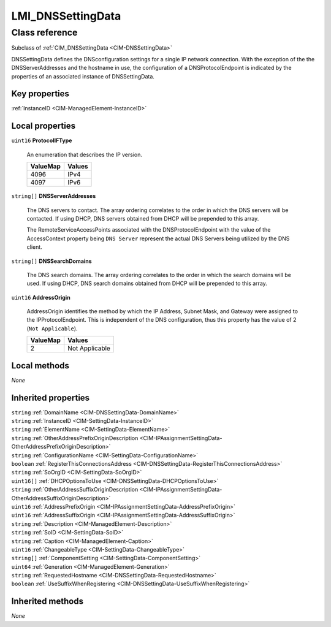 .. _LMI-DNSSettingData:

LMI_DNSSettingData
------------------

Class reference
===============
Subclass of :ref:`CIM_DNSSettingData <CIM-DNSSettingData>`

DNSSettingData defines the DNSconfiguration settings for a single IP network connection. With the exception of the the DNSServerAddresses and the hostname in use, the configuration of a DNSProtocolEndpoint is indicated by the properties of an associated instance of DNSSettingData.


Key properties
^^^^^^^^^^^^^^

| :ref:`InstanceID <CIM-ManagedElement-InstanceID>`

Local properties
^^^^^^^^^^^^^^^^

.. _LMI-DNSSettingData-ProtocolIFType:

``uint16`` **ProtocolIFType**

    An enumeration that describes the IP version.

    
    ======== ======
    ValueMap Values
    ======== ======
    4096     IPv4  
    4097     IPv6  
    ======== ======
    
.. _LMI-DNSSettingData-DNSServerAddresses:

``string[]`` **DNSServerAddresses**

    The DNS servers to contact. The array ordering correlates to the order in which the DNS servers will be contacted. If using DHCP, DNS servers obtained from DHCP will be prepended to this array.

    The RemoteServiceAccessPoints associated with the DNSProtocolEndpoint with the value of the AccessContext property being ``DNS Server`` represent the actual DNS Servers being utilized by the DNS client.

    
.. _LMI-DNSSettingData-DNSSearchDomains:

``string[]`` **DNSSearchDomains**

    The DNS search domains. The array ordering correlates to the order in which the search domains will be used. If using DHCP, DNS search domains obtained from DHCP will be prepended to this array.

    

    
.. _LMI-DNSSettingData-AddressOrigin:

``uint16`` **AddressOrigin**

    AddressOrigin identifies the method by which the IP Address, Subnet Mask, and Gateway were assigned to the IPProtocolEndpoint. This is independent of the DNS configuration, thus this property has the value of 2 (``Not Applicable``).

    
    ======== ==============
    ValueMap Values        
    ======== ==============
    2        Not Applicable
    ======== ==============
    

Local methods
^^^^^^^^^^^^^

*None*

Inherited properties
^^^^^^^^^^^^^^^^^^^^

| ``string`` :ref:`DomainName <CIM-DNSSettingData-DomainName>`
| ``string`` :ref:`InstanceID <CIM-SettingData-InstanceID>`
| ``string`` :ref:`ElementName <CIM-SettingData-ElementName>`
| ``string`` :ref:`OtherAddressPrefixOriginDescription <CIM-IPAssignmentSettingData-OtherAddressPrefixOriginDescription>`
| ``string`` :ref:`ConfigurationName <CIM-SettingData-ConfigurationName>`
| ``boolean`` :ref:`RegisterThisConnectionsAddress <CIM-DNSSettingData-RegisterThisConnectionsAddress>`
| ``string`` :ref:`SoOrgID <CIM-SettingData-SoOrgID>`
| ``uint16[]`` :ref:`DHCPOptionsToUse <CIM-DNSSettingData-DHCPOptionsToUse>`
| ``string`` :ref:`OtherAddressSuffixOriginDescription <CIM-IPAssignmentSettingData-OtherAddressSuffixOriginDescription>`
| ``uint16`` :ref:`AddressPrefixOrigin <CIM-IPAssignmentSettingData-AddressPrefixOrigin>`
| ``uint16`` :ref:`AddressSuffixOrigin <CIM-IPAssignmentSettingData-AddressSuffixOrigin>`
| ``string`` :ref:`Description <CIM-ManagedElement-Description>`
| ``string`` :ref:`SoID <CIM-SettingData-SoID>`
| ``string`` :ref:`Caption <CIM-ManagedElement-Caption>`
| ``uint16`` :ref:`ChangeableType <CIM-SettingData-ChangeableType>`
| ``string[]`` :ref:`ComponentSetting <CIM-SettingData-ComponentSetting>`
| ``uint64`` :ref:`Generation <CIM-ManagedElement-Generation>`
| ``string`` :ref:`RequestedHostname <CIM-DNSSettingData-RequestedHostname>`
| ``boolean`` :ref:`UseSuffixWhenRegistering <CIM-DNSSettingData-UseSuffixWhenRegistering>`

Inherited methods
^^^^^^^^^^^^^^^^^

*None*

